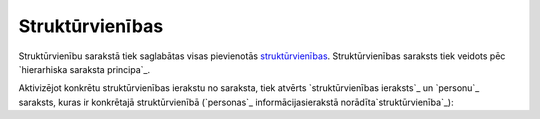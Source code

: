 .. 7313 ====================Struktūrvienības==================== 
Struktūrvienību sarakstā tiek saglabātas visas pievienotās
`struktūrvienības`_. Struktūrvienības saraksts tiek veidots pēc
`hierarhiska saraksta principa`_.

Aktivizējot konkrētu struktūrvienības ierakstu no saraksta, tiek
atvērts `struktūrvienības ieraksts`_ un `personu`_ saraksts, kuras ir
konkrētajā struktūrvienībā (`personas`_ informācijasierakstā
norādīta`struktūrvienība`_):







 